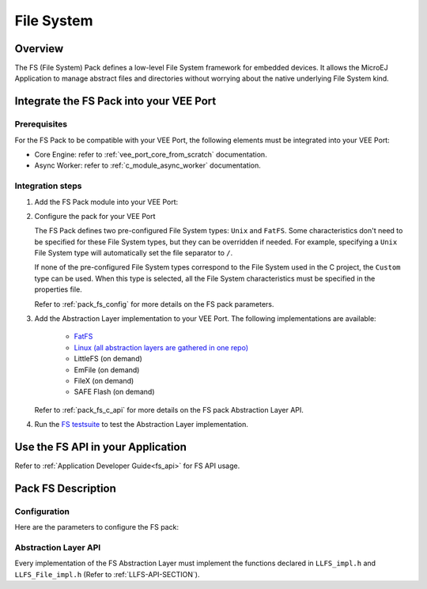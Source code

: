 .. _pack_fs:

===========
File System
===========

Overview
========

The FS (File System) Pack defines a low-level File System framework for embedded devices. It allows the MicroEJ Application to manage abstract files and directories without worrying about the native underlying File System kind.

Integrate the FS Pack into your VEE Port
========================================

Prerequisites
-------------

For the FS Pack to be compatible with your VEE Port, the following elements must be integrated into your VEE Port:

- Core Engine: refer to :ref:`vee_port_core_from_scratch` documentation.

- Async Worker: refer to :ref:`c_module_async_worker` documentation.

Integration steps
-----------------

1. Add the FS Pack module into your VEE Port:

   .. tabs::

      .. tab:: SDK 6 (build.gradle.kts)

         .. code-block:: kotlin

            microejPack("com.microej.pack:fs:6.0.4")

      .. tab:: SDK 5 (module.ivy)

         .. code-block:: xml

            <dependency org="com.microej.pack" name="fs" rev="6.0.4"/>

2. Configure the pack for your VEE Port

   .. tabs::

      .. tab:: SDK 6

         In SDK 6, Modify the `FS` section of the `VEE Port configuration file <https://github.com/MicroEJ/Tool-Project-Template-VEEPort/blob/1.1.0/vee-port/configuration.properties>`_

      .. tab:: SDK 5

	      In SDK 5, the configuration is done in the properties file ``fs/fs.properties``. The properties are the same as in `SDK 6 VEE Port configuration file <https://github.com/MicroEJ/Tool-Project-Template-VEEPort/blob/1.1.0/vee-port/configuration.properties>`_, but the prefix ``com.microej.runtime`` must be removed.

   The FS Pack defines two pre-configured File System types: ``Unix`` and ``FatFS``.
   Some characteristics don't need to be specified for these File System types, but they can be overridden if needed.
   For example, specifying a ``Unix`` File System type will automatically set the file separator to ``/``.

   If none of the pre-configured File System types correspond to the File System used in the C project, the ``Custom``
   type can be used. When this type is selected, all the File System characteristics must be specified in the properties file.

   Refer to :ref:`pack_fs_config` for more details on the FS pack parameters.

3. Add the Abstraction Layer implementation to your VEE Port. The following implementations are available:

    * `FatFS <https://github.com/MicroEJ/nxp-vee-imxrt1170-evk/tree/NXPVEE-MIMXRT1170-EVK-3.0.0/bsp/vee/port/fs>`_
    * `Linux (all abstraction layers are gathered in one repo) <https://github.com/MicroEJ/AbstractionLayer-Linux/tree/3.1.0/vee/port/fs>`_
    * LittleFS (on demand)
    * EmFile (on demand)
    * FileX (on demand)
    * SAFE Flash (on demand)

   Refer to :ref:`pack_fs_c_api` for more details on the FS pack Abstraction Layer API.

4. Run the `FS testsuite <https://github.com/MicroEJ/Tool-Project-Template-VEEPort/tree/1.1.0/vee-port/validation/fs>`_ to test the Abstraction Layer implementation.

Use the FS API in your Application
==================================

Refer to :ref:`Application Developer Guide<fs_api>` for FS API usage.

Pack FS Description
===================

.. _pack_fs_config:

Configuration
-------------

Here are the parameters to configure the FS pack:

.. rli:: https://raw.githubusercontent.com/MicroEJ/Tool-Project-Template-VEEPort/refs/tags/1.1.0/vee-port/configuration.properties
   :language: properties
   :lines: 70-129
   :linenos:
   :lineno-start: 70

.. _pack_fs_c_api:

Abstraction Layer API
---------------------

Every implementation of the FS Abstraction Layer must implement the functions declared in ``LLFS_impl.h`` and ``LLFS_File_impl.h`` (Refer to :ref:`LLFS-API-SECTION`).

..
   | Copyright 2008-2025, MicroEJ Corp. Content in this space is free 
   for read and redistribute. Except if otherwise stated, modification 
   is subject to MicroEJ Corp prior approval.
   | MicroEJ is a trademark of MicroEJ Corp. All other trademarks and 
   copyrights are the property of their respective owners.
